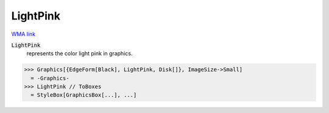LightPink
=========

`WMA link <https://reference.wolfram.com/language/ref/light pink.html>`_

:code:`LightPink`
    represents the color light pink in graphics.





>>> Graphics[{EdgeForm[Black], LightPink, Disk[]}, ImageSize->Small]
  = -Graphics-
>>> LightPink // ToBoxes
  = StyleBox[GraphicsBox[...], ...]
